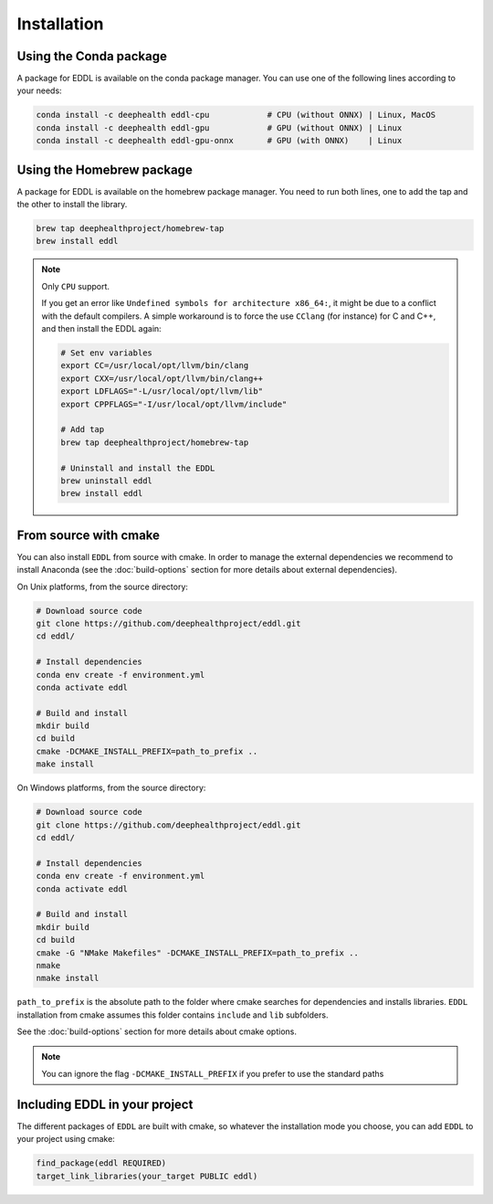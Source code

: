 .. raw:: html

   <style>
   .rst-content .section>img {
       width: 30px;
       margin-bottom: 0;
       margin-top: 0;
       margin-right: 15px;
       margin-left: 15px;
       float: left;
   }
   </style>


Installation
============

.. image:: ../_static/images/logos/conda.svg

Using the Conda package
-----------------------

A package for EDDL is available on the conda package manager.
You can use one of the following lines according to your needs:

.. code::

    conda install -c deephealth eddl-cpu            # CPU (without ONNX) | Linux, MacOS
    conda install -c deephealth eddl-gpu            # GPU (without ONNX) | Linux
    conda install -c deephealth eddl-gpu-onnx       # GPU (with ONNX)    | Linux


.. image:: ../_static/images/logos/homebrew.svg


Using the Homebrew package
--------------------------

A package for EDDL is available on the homebrew package manager.
You need to run both lines, one to add the tap and the other to install the library.

.. code::

    brew tap deephealthproject/homebrew-tap
    brew install eddl

.. note::

    Only ``CPU`` support.

    If you get an error like ``Undefined symbols for architecture x86_64:``, it might be due to a conflict with
    the default compilers. A simple workaround is to force the use ``CClang`` (for instance) for C and C++,
    and then install the EDDL again:

    .. code::

        # Set env variables
        export CC=/usr/local/opt/llvm/bin/clang
        export CXX=/usr/local/opt/llvm/bin/clang++
        export LDFLAGS="-L/usr/local/opt/llvm/lib"
        export CPPFLAGS="-I/usr/local/opt/llvm/include"

        # Add tap
        brew tap deephealthproject/homebrew-tap

        # Uninstall and install the EDDL
        brew uninstall eddl
        brew install eddl


.. image:: ../_static/images/logos/cmake.svg

From source with cmake
----------------------

You can also install ``EDDL`` from source with cmake. In order to manage the external dependencies we recommend to
install Anaconda (see the :doc:`build-options` section for more details about external dependencies).

On Unix platforms, from the source directory:

.. code::

    # Download source code
    git clone https://github.com/deephealthproject/eddl.git
    cd eddl/

    # Install dependencies
    conda env create -f environment.yml
    conda activate eddl

    # Build and install
    mkdir build
    cd build
    cmake -DCMAKE_INSTALL_PREFIX=path_to_prefix ..
    make install

On Windows platforms, from the source directory:

.. code::

    # Download source code
    git clone https://github.com/deephealthproject/eddl.git
    cd eddl/

    # Install dependencies
    conda env create -f environment.yml
    conda activate eddl

    # Build and install
    mkdir build
    cd build
    cmake -G "NMake Makefiles" -DCMAKE_INSTALL_PREFIX=path_to_prefix ..
    nmake
    nmake install

``path_to_prefix`` is the absolute path to the folder where cmake searches for
dependencies and installs libraries. ``EDDL`` installation from cmake assumes
this folder contains ``include`` and ``lib`` subfolders.

See the :doc:`build-options` section for more details about cmake options.

.. note::

    You can ignore the flag ``-DCMAKE_INSTALL_PREFIX`` if you prefer to use the standard paths


Including EDDL in your project
---------------------------------

The different packages of ``EDDL`` are built with cmake, so whatever the
installation mode you choose, you can add ``EDDL`` to your project using cmake:

.. code::

    find_package(eddl REQUIRED)
    target_link_libraries(your_target PUBLIC eddl)
